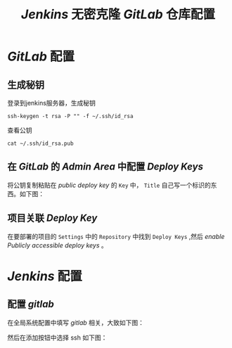 #+TITLE:  /Jenkins/ 无密克隆 /GitLab/ 仓库配置
* /GitLab/ 配置
** 生成秘钥
登录到jenkins服务器，生成秘钥
#+begin_src shell
ssh-keygen -t rsa -P "" -f ~/.ssh/id_rsa
#+end_src

查看公钥
#+begin_src shell
cat ~/.ssh/id_rsa.pub
#+end_src
** 在 /GitLab/ 的 /Admin Area/ 中配置 /Deploy Keys/
将公钥复制粘贴在 /public deploy key/ 的 ~Key~ 中， ~Title~ 自己写一个标识的东西。如下图：

[[./Public-deploy-keys.png]]
** 项目关联 /Deploy Key/
在要部署的项目的 ~Settings~ 中的 ~Repository~ 中找到 ~Deploy Keys~ ,然后 /enable/ /Publicly accessible deploy keys/ 。

[[./Deploy-Keys.png]]
* /Jenkins/ 配置
** 配置 /gitlab/
在全局系统配置中填写 /gitlab/ 相关，大致如下图：

 [[./gitlab.png]]

然后在添加按钮中选择 ssh 如下图：

[[./ssh-key.png]]
